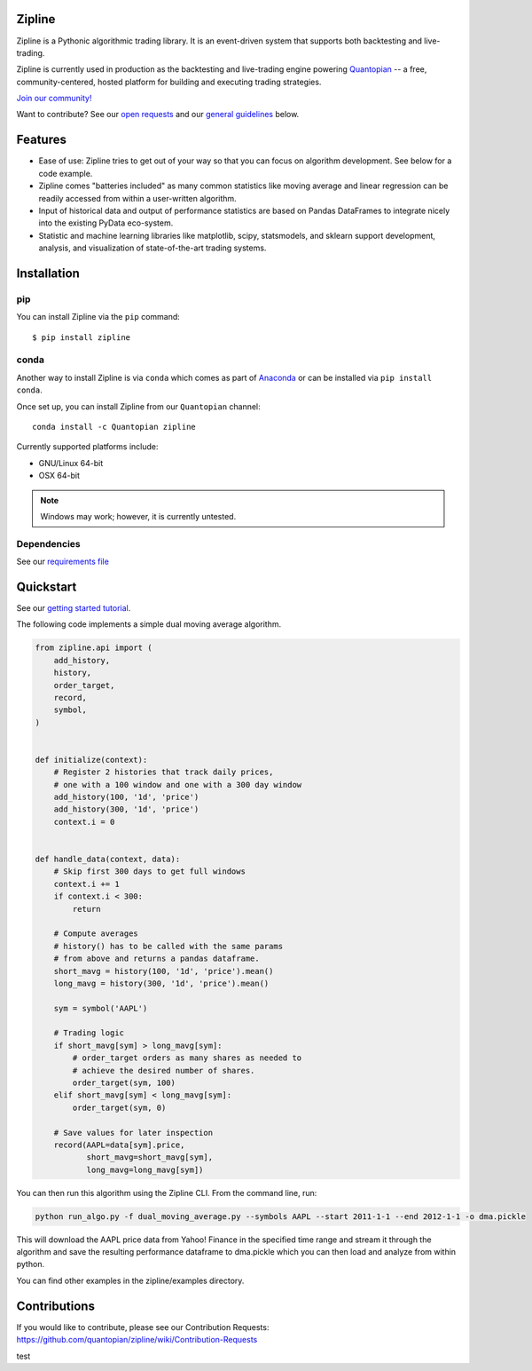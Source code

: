 Zipline
=======

|Gitter|
|version status|
|downloads|
|build status|
|Coverage Status|
|Code quality|

Zipline is a Pythonic algorithmic trading library. It is an event-driven
system that supports both backtesting and live-trading.

Zipline is currently used in production as the backtesting and live-trading
engine powering `Quantopian <https://www.quantopian.com>`__ -- a free,
community-centered, hosted platform for building and executing trading
strategies.

`Join our
community! <https://groups.google.com/forum/#!forum/zipline>`__

Want to contribute? See our `open
requests <https://github.com/quantopian/zipline/wiki/Contribution-Requests>`__
and our `general
guidelines <https://github.com/quantopian/zipline#contributions>`__
below.

Features
========

- Ease of use: Zipline tries to get out of your way so that you can
  focus on algorithm development. See below for a code example.
- Zipline comes "batteries included" as many common statistics like
  moving average and linear regression can be readily accessed from
  within a user-written algorithm.
- Input of historical data and output of performance statistics are
  based on Pandas DataFrames to integrate nicely into the existing
  PyData eco-system.
- Statistic and machine learning libraries like matplotlib, scipy,
  statsmodels, and sklearn support development, analysis, and
  visualization of state-of-the-art trading systems.

Installation
============

pip
---

You can install Zipline via the ``pip`` command:
::

    $ pip install zipline


conda
-----

Another way to install Zipline is via ``conda`` which comes as part
of `Anaconda <http://continuum.io/downloads>`__ or can be installed via
``pip install conda``.

Once set up, you can install Zipline from our ``Quantopian`` channel:

::

    conda install -c Quantopian zipline

Currently supported platforms include:

-  GNU/Linux 64-bit
-  OSX 64-bit

.. note::

   Windows may work; however, it is currently untested.

Dependencies
------------

See our `requirements file
<https://github.com/quantopian/zipline/blob/master/etc/requirements.txt>`__

Quickstart
==========

See our `getting started
tutorial <http://www.zipline.io/#quickstart>`__.

The following code implements a simple dual moving average algorithm.

.. code:: python

    from zipline.api import (
        add_history,
        history,
        order_target,
        record,
        symbol,
    )


    def initialize(context):
        # Register 2 histories that track daily prices,
        # one with a 100 window and one with a 300 day window
        add_history(100, '1d', 'price')
        add_history(300, '1d', 'price')
        context.i = 0


    def handle_data(context, data):
        # Skip first 300 days to get full windows
        context.i += 1
        if context.i < 300:
            return

        # Compute averages
        # history() has to be called with the same params
        # from above and returns a pandas dataframe.
        short_mavg = history(100, '1d', 'price').mean()
        long_mavg = history(300, '1d', 'price').mean()

        sym = symbol('AAPL')

        # Trading logic
        if short_mavg[sym] > long_mavg[sym]:
            # order_target orders as many shares as needed to
            # achieve the desired number of shares.
            order_target(sym, 100)
        elif short_mavg[sym] < long_mavg[sym]:
            order_target(sym, 0)

        # Save values for later inspection
        record(AAPL=data[sym].price,
               short_mavg=short_mavg[sym],
               long_mavg=long_mavg[sym])

You can then run this algorithm using the Zipline CLI. From the command
line, run:

.. code:: bash

    python run_algo.py -f dual_moving_average.py --symbols AAPL --start 2011-1-1 --end 2012-1-1 -o dma.pickle

This will download the AAPL price data from Yahoo! Finance in the
specified time range and stream it through the algorithm and save the
resulting performance dataframe to dma.pickle which you can then load
and analyze from within python.

You can find other examples in the zipline/examples directory.

Contributions
=============

If you would like to contribute, please see our Contribution Requests:
https://github.com/quantopian/zipline/wiki/Contribution-Requests

.. |Gitter| image:: https://badges.gitter.im/Join%20Chat.svg
   :target: https://gitter.im/quantopian/zipline?utm_source=badge&utm_medium=badge&utm_campaign=pr-badge&utm_content=badge
.. |version status| image:: https://img.shields.io/pypi/pyversions/zipline.svg
   :target: https://pypi.python.org/pypi/zipline
.. |downloads| image:: https://img.shields.io/pypi/dd/zipline.svg
   :target: https://pypi.python.org/pypi/zipline
.. |build status| image:: https://travis-ci.org/quantopian/zipline.png?branch=master
   :target: https://travis-ci.org/quantopian/zipline
.. |Coverage Status| image:: https://coveralls.io/repos/quantopian/zipline/badge.png
   :target: https://coveralls.io/r/quantopian/zipline
.. |Code quality| image:: https://scrutinizer-ci.com/g/quantopian/zipline/badges/quality-score.png?b=master
   :target: https://scrutinizer-ci.com/g/quantopian/zipline/
test
